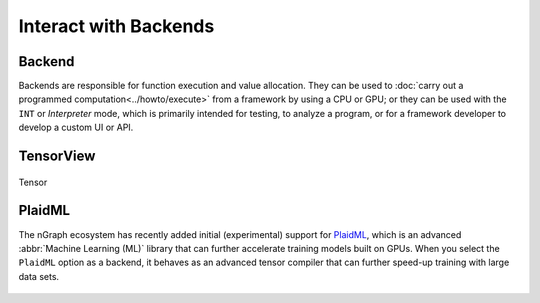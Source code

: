 .. index.rst


#######################
Interact with Backends 
#######################



Backend
=======

Backends are responsible for function execution and value allocation. They 
can be used to :doc:`carry out a programmed computation<../howto/execute>`
from a framework by using a CPU or GPU; or they can be used with the ``INT`` or
*Interpreter* mode, which is primarily intended for testing, to analyze a
program, or for a framework developer to develop a custom UI or API.


.. figure:: ../graphics/backends_inhdgm.png
   :width: 553px


.. doxygenclass:: ngraph::runtime::Backend
   :project: ngraph
   :members:


TensorView
==========

.. figure:: ../graphics/tensorview_inhdgm.png
   :width: 553px

Tensor

.. doxygenclass:: ngraph::runtime::Tensor
   :project: ngraph
   :members:


PlaidML
=======

The nGraph ecosystem has recently added initial (experimental) support for `PlaidML`_,
which is an advanced :abbr:`Machine Learning (ML)` library that can further
accelerate training models built on GPUs. When you select the ``PlaidML`` option
as a backend, it behaves as an advanced tensor compiler that can further speed-up
training with large data sets.


.. figure:: ../graphics/plaidml-plaidml.png
   :width: 148px

.. doxygenclass:: ngraph::runtime::plaidml::PlaidML_Backend
   :project: ngraph
   :members:



.. _PlaidML: https://github.com/plaidml
